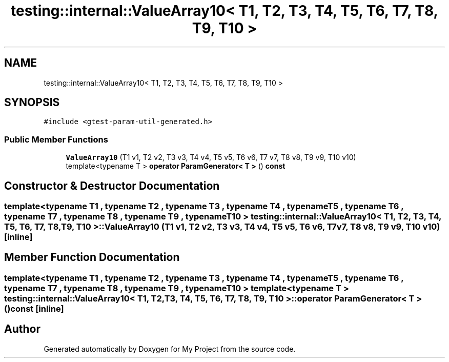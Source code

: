 .TH "testing::internal::ValueArray10< T1, T2, T3, T4, T5, T6, T7, T8, T9, T10 >" 3 "Sun Jul 12 2020" "My Project" \" -*- nroff -*-
.ad l
.nh
.SH NAME
testing::internal::ValueArray10< T1, T2, T3, T4, T5, T6, T7, T8, T9, T10 >
.SH SYNOPSIS
.br
.PP
.PP
\fC#include <gtest\-param\-util\-generated\&.h>\fP
.SS "Public Member Functions"

.in +1c
.ti -1c
.RI "\fBValueArray10\fP (T1 v1, T2 v2, T3 v3, T4 v4, T5 v5, T6 v6, T7 v7, T8 v8, T9 v9, T10 v10)"
.br
.ti -1c
.RI "template<typename T > \fBoperator ParamGenerator< T >\fP () \fBconst\fP"
.br
.in -1c
.SH "Constructor & Destructor Documentation"
.PP 
.SS "template<typename T1 , typename T2 , typename T3 , typename T4 , typename T5 , typename T6 , typename T7 , typename T8 , typename T9 , typename T10 > \fBtesting::internal::ValueArray10\fP< T1, T2, T3, T4, T5, T6, T7, T8, T9, T10 >::\fBValueArray10\fP (T1 v1, T2 v2, T3 v3, T4 v4, T5 v5, T6 v6, T7 v7, T8 v8, T9 v9, T10 v10)\fC [inline]\fP"

.SH "Member Function Documentation"
.PP 
.SS "template<typename T1 , typename T2 , typename T3 , typename T4 , typename T5 , typename T6 , typename T7 , typename T8 , typename T9 , typename T10 > template<typename T > \fBtesting::internal::ValueArray10\fP< T1, T2, T3, T4, T5, T6, T7, T8, T9, T10 >::operator \fBParamGenerator\fP< \fBT\fP > () const\fC [inline]\fP"


.SH "Author"
.PP 
Generated automatically by Doxygen for My Project from the source code\&.
